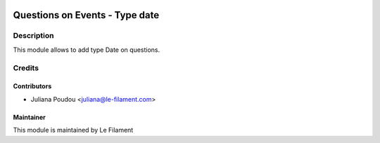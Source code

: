 .. image:: https://img.shields.io/badge/licence-AGPL--3-blue.svg
   :target: http://www.gnu.org/licenses/agpl
   :alt: License: AGPL-3


===============================
Questions on Events - Type date
===============================

Description
===========

This module allows to add type Date on questions.

Credits
=======

Contributors
------------

* Juliana Poudou <juliana@le-filament.com>


Maintainer
----------

.. image:: https://le-filament.com/images/logo-lefilament.png
   :alt: Le Filament
   :target: https://le-filament.com

This module is maintained by Le Filament
